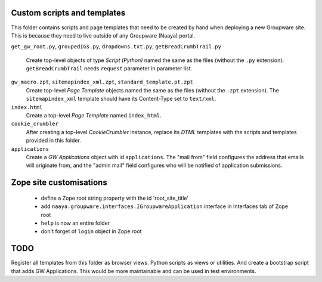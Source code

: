 Custom scripts and templates
============================

This folder contains scripts and page templates that need to be created
by hand when deploying a new Groupware site. This is because they need
to live outside of any Groupware (Naaya) portal.

``get_gw_root.py``, ``groupedIGs.py``, ``dropdowns.txt.py``,
``getBreadCrumbTrail.py``
    Create top-level objects of type `Script (Python)` named the same
    as the files (without the ``.py`` extension).
    ``getBreadCrumbTrail`` needs ``request`` parameter in parameter
    list.

``gw_macro.zpt``, ``sitemapindex_xml.zpt``, ``standard_template.pt.zpt``
    Create top-level `Page Template` objects named the same as the
    files (without the ``.zpt`` extension). The ``sitemapindex_xml``
    template should have its Content-Type set to ``text/xml``.

``index.html``
    Create a top-level `Page Template` named ``index_html``.

``cookie_crumbler``
    After creating a top-level `CookieCrumbler` instance, replace its
    `DTML` templates with the scripts and templates provided in this
    folder.

``applications``
    Create a `GW Applications` object with id ``applications``. The
    "mail from" field configures the address that emails will originate
    from, and the "admin mail" field configures who will be notified of
    application submissions.

Zope site customisations
========================
     * define a Zope root string property with the id 'root_site_title'
     * add ``naaya.groupware.interfaces.IGroupwareApplication``
       interface in Interfaces tab of Zope root
     * ``help`` is now an entire folder
     * don't forget of ``login`` object in Zope root


TODO
====

Register all templates from this folder as browser views. Python scripts as
views or utilities. And create a bootstrap script that adds GW Applications.
This would be more maintainable and can be used in test environments.
